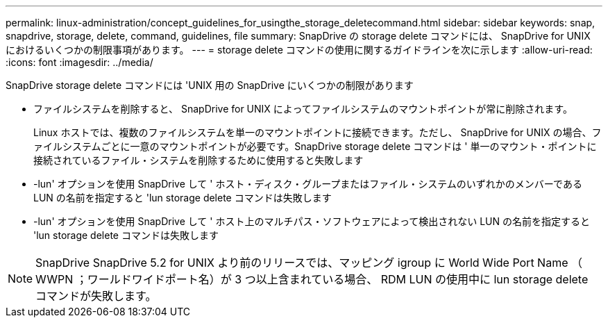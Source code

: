 ---
permalink: linux-administration/concept_guidelines_for_usingthe_storage_deletecommand.html 
sidebar: sidebar 
keywords: snap, snapdrive, storage, delete, command, guidelines, file 
summary: SnapDrive の storage delete コマンドには、 SnapDrive for UNIX におけるいくつかの制限事項があります。 
---
= storage delete コマンドの使用に関するガイドラインを次に示します
:allow-uri-read: 
:icons: font
:imagesdir: ../media/


[role="lead"]
SnapDrive storage delete コマンドには 'UNIX 用の SnapDrive にいくつかの制限があります

* ファイルシステムを削除すると、 SnapDrive for UNIX によってファイルシステムのマウントポイントが常に削除されます。
+
Linux ホストでは、複数のファイルシステムを単一のマウントポイントに接続できます。ただし、 SnapDrive for UNIX の場合、ファイルシステムごとに一意のマウントポイントが必要です。SnapDrive storage delete コマンドは ' 単一のマウント・ポイントに接続されているファイル・システムを削除するために使用すると失敗します

* -lun' オプションを使用 SnapDrive して ' ホスト・ディスク・グループまたはファイル・システムのいずれかのメンバーである LUN の名前を指定すると 'lun storage delete コマンドは失敗します
* -lun' オプションを使用 SnapDrive して ' ホスト上のマルチパス・ソフトウェアによって検出されない LUN の名前を指定すると 'lun storage delete コマンドは失敗します



NOTE: SnapDrive SnapDrive 5.2 for UNIX より前のリリースでは、マッピング igroup に World Wide Port Name （ WWPN ；ワールドワイドポート名）が 3 つ以上含まれている場合、 RDM LUN の使用中に lun storage delete コマンドが失敗します。
